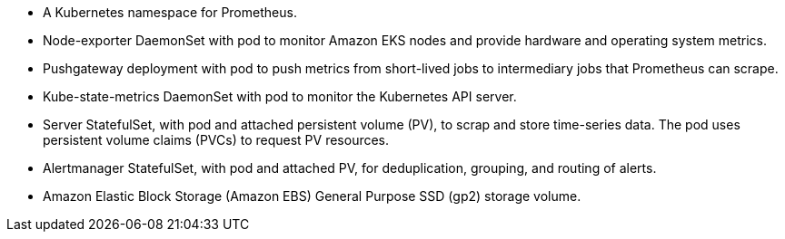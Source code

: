 // Add bullet points for any additional components that are included in the deployment. Make sure that the additional components are also represented in the architecture diagram. End each bullet with a period.

* A Kubernetes namespace for Prometheus.
* Node-exporter DaemonSet with pod to monitor Amazon EKS nodes and provide hardware and operating system metrics.
* Pushgateway deployment with pod to push metrics from short-lived jobs to intermediary jobs that Prometheus can scrape.
* Kube-state-metrics DaemonSet with pod to monitor the Kubernetes API server.
* Server StatefulSet, with pod and attached persistent volume (PV), to scrap and store time-series data. The pod uses persistent volume claims (PVCs) to request PV resources.
* Alertmanager StatefulSet, with pod and attached PV, for deduplication, grouping, and routing of alerts.
* Amazon Elastic Block Storage (Amazon EBS) General Purpose SSD (gp2) storage volume.